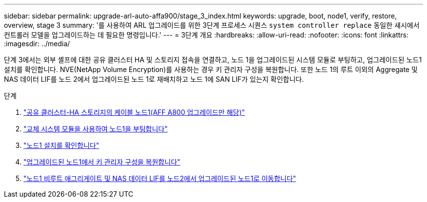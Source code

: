 ---
sidebar: sidebar 
permalink: upgrade-arl-auto-affa900/stage_3_index.html 
keywords: upgrade, boot, node1, verify, restore, overview, stage 3 
summary: '를 사용하여 ARL 업그레이드를 위한 3단계 프로세스 시퀀스 `system controller replace` 동일한 섀시에서 컨트롤러 모델을 업그레이드하는 데 필요한 명령입니다.' 
---
= 3단계 개요
:hardbreaks:
:allow-uri-read: 
:nofooter: 
:icons: font
:linkattrs: 
:imagesdir: ../media/


[role="lead"]
단계 3에서는 외부 셸프에 대한 공유 클러스터 HA 및 스토리지 접속을 연결하고, 노드 1을 업그레이드된 시스템 모듈로 부팅하고, 업그레이드된 노드1 설치를 확인합니다. NVE(NetApp Volume Encryption)를 사용하는 경우 키 관리자 구성을 복원합니다. 또한 노드 1의 루트 이외의 Aggregate 및 NAS 데이터 LIF를 노드 2에서 업그레이드된 노드 1로 재배치하고 노드 1에 SAN LIF가 있는지 확인합니다.

.단계
. link:cable-node1-for-shared-cluster-HA-storage.html["공유 클러스터-HA 스토리지의 케이블 노드1(AFF A800 업그레이드만 해당)"]
. link:boot_node1_with_a900_controller_and_nvs.html["교체 시스템 모듈을 사용하여 노드1을 부팅합니다"]
. link:verify_node1_installation.html["노드1 설치를 확인합니다"]
. link:restore_key_manager_config_upgraded_node1.html["업그레이드된 노드1에서 키 관리자 구성을 복원합니다"]
. link:move_non_root_aggr_nas_lifs_node1_from_node2_to_upgraded_node1.html["노드1 비루트 애그리게이트 및 NAS 데이터 LIF를 노드2에서 업그레이드된 노드1로 이동합니다"]

